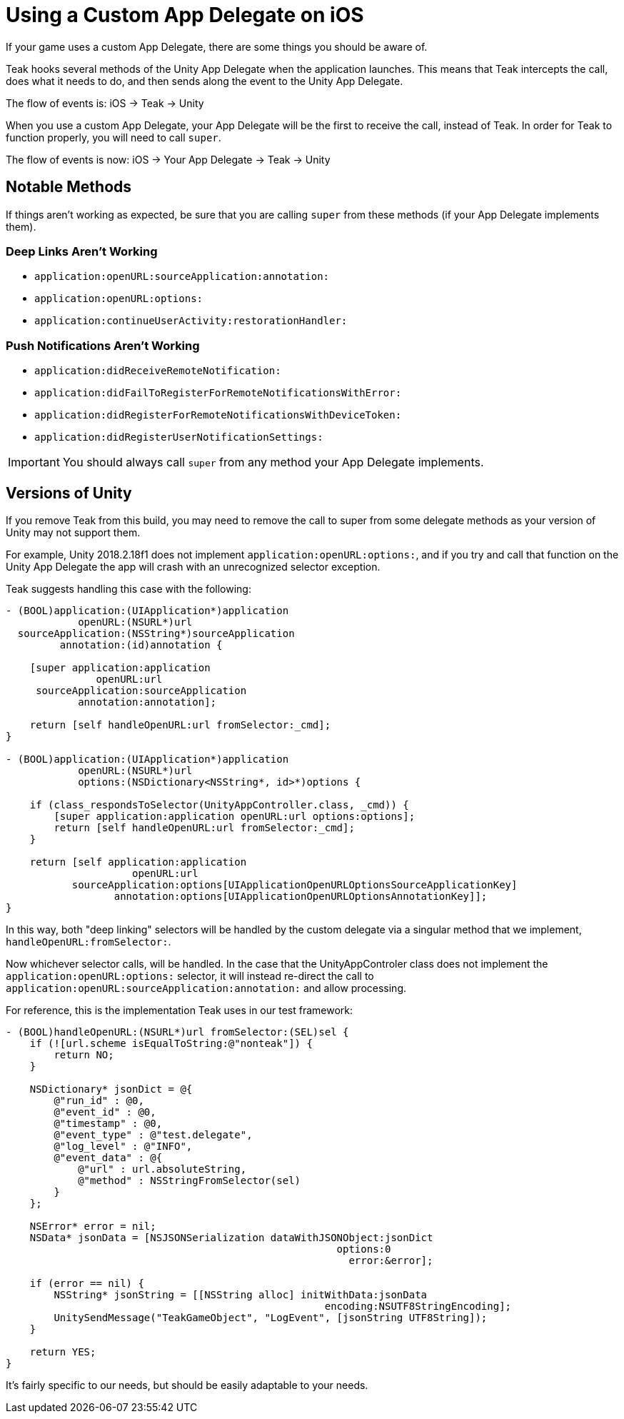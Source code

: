 = Using a Custom App Delegate on iOS

If your game uses a custom App Delegate, there are some things you should be aware of.

Teak hooks several methods of the Unity App Delegate when the application launches.
This means that Teak intercepts the call, does what it needs to do, and then sends
along the event to the Unity App Delegate.

The flow of events is: iOS -> Teak -> Unity

When you use a custom App Delegate, your App Delegate will be the first to receive
the call, instead of Teak. In order for Teak to function properly, you will need to call `super`.

The flow of events is now: iOS -> Your App Delegate -> Teak -> Unity

== Notable Methods

If things aren't working as expected, be sure that you are calling `super` from
these methods (if your App Delegate implements them).

=== Deep Links Aren't Working
* `application:openURL:sourceApplication:annotation:`
* `application:openURL:options:`
* `application:continueUserActivity:restorationHandler:`

=== Push Notifications Aren't Working
* `application:didReceiveRemoteNotification:`
* `application:didFailToRegisterForRemoteNotificationsWithError:`
* `application:didRegisterForRemoteNotificationsWithDeviceToken:`
* `application:didRegisterUserNotificationSettings:`

IMPORTANT: You should always call `super` from any method your App Delegate implements.

== Versions of Unity
If you remove Teak from this build, you may need to remove the call to super from
some delegate methods as your version of Unity may not support them.

For example, Unity 2018.2.18f1 does not implement `application:openURL:options:`,
and if you try and call that function on the Unity App Delegate the app will crash
with an unrecognized selector exception.

Teak suggests handling this case with the following:

[code,objc]
----
- (BOOL)application:(UIApplication*)application
            openURL:(NSURL*)url
  sourceApplication:(NSString*)sourceApplication
         annotation:(id)annotation {

    [super application:application
               openURL:url
     sourceApplication:sourceApplication
            annotation:annotation];

    return [self handleOpenURL:url fromSelector:_cmd];
}

- (BOOL)application:(UIApplication*)application
            openURL:(NSURL*)url
            options:(NSDictionary<NSString*, id>*)options {

    if (class_respondsToSelector(UnityAppController.class, _cmd)) {
        [super application:application openURL:url options:options];
        return [self handleOpenURL:url fromSelector:_cmd];
    }

    return [self application:application
                     openURL:url
           sourceApplication:options[UIApplicationOpenURLOptionsSourceApplicationKey]
                  annotation:options[UIApplicationOpenURLOptionsAnnotationKey]];
}
----

In this way, both "deep linking" selectors will be handled by the custom delegate
via a singular method that we implement, `handleOpenURL:fromSelector:`.

Now whichever selector calls, will be handled. In the case that the UnityAppControler
class does not implement the `application:openURL:options:` selector, it will instead
re-direct the call to `application:openURL:sourceApplication:annotation:` and allow processing.

For reference, this is the implementation Teak uses in our test framework:

[code,objc]
----
- (BOOL)handleOpenURL:(NSURL*)url fromSelector:(SEL)sel {
    if (![url.scheme isEqualToString:@"nonteak"]) {
        return NO;
    }

    NSDictionary* jsonDict = @{
        @"run_id" : @0,
        @"event_id" : @0,
        @"timestamp" : @0,
        @"event_type" : @"test.delegate",
        @"log_level" : @"INFO",
        @"event_data" : @{
            @"url" : url.absoluteString,
            @"method" : NSStringFromSelector(sel)
        }
    };

    NSError* error = nil;
    NSData* jsonData = [NSJSONSerialization dataWithJSONObject:jsonDict
                                                       options:0
                                                         error:&error];

    if (error == nil) {
        NSString* jsonString = [[NSString alloc] initWithData:jsonData
                                                     encoding:NSUTF8StringEncoding];
        UnitySendMessage("TeakGameObject", "LogEvent", [jsonString UTF8String]);
    }

    return YES;
}
----

It's fairly specific to our needs, but should be easily adaptable to your needs.
